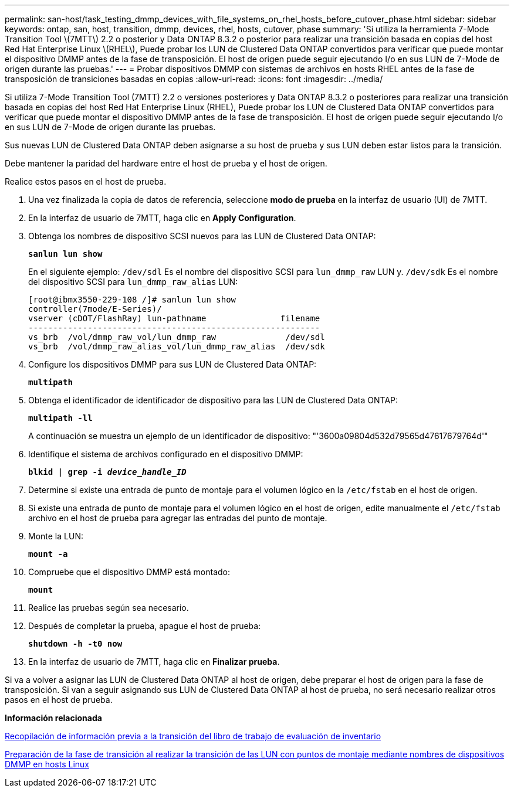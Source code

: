 ---
permalink: san-host/task_testing_dmmp_devices_with_file_systems_on_rhel_hosts_before_cutover_phase.html 
sidebar: sidebar 
keywords: ontap, san, host, transition, dmmp, devices, rhel, hosts, cutover, phase 
summary: 'Si utiliza la herramienta 7-Mode Transition Tool \(7MTT\) 2.2 o posterior y Data ONTAP 8.3.2 o posterior para realizar una transición basada en copias del host Red Hat Enterprise Linux \(RHEL\), Puede probar los LUN de Clustered Data ONTAP convertidos para verificar que puede montar el dispositivo DMMP antes de la fase de transposición. El host de origen puede seguir ejecutando I/o en sus LUN de 7-Mode de origen durante las pruebas.' 
---
= Probar dispositivos DMMP con sistemas de archivos en hosts RHEL antes de la fase de transposición de transiciones basadas en copias
:allow-uri-read: 
:icons: font
:imagesdir: ../media/


[role="lead"]
Si utiliza 7-Mode Transition Tool (7MTT) 2.2 o versiones posteriores y Data ONTAP 8.3.2 o posteriores para realizar una transición basada en copias del host Red Hat Enterprise Linux (RHEL), Puede probar los LUN de Clustered Data ONTAP convertidos para verificar que puede montar el dispositivo DMMP antes de la fase de transposición. El host de origen puede seguir ejecutando I/o en sus LUN de 7-Mode de origen durante las pruebas.

Sus nuevas LUN de Clustered Data ONTAP deben asignarse a su host de prueba y sus LUN deben estar listos para la transición.

Debe mantener la paridad del hardware entre el host de prueba y el host de origen.

Realice estos pasos en el host de prueba.

. Una vez finalizada la copia de datos de referencia, seleccione *modo de prueba* en la interfaz de usuario (UI) de 7MTT.
. En la interfaz de usuario de 7MTT, haga clic en *Apply Configuration*.
. Obtenga los nombres de dispositivo SCSI nuevos para las LUN de Clustered Data ONTAP:
+
`*sanlun lun show*`

+
En el siguiente ejemplo: `/dev/sdl` Es el nombre del dispositivo SCSI para `lun_dmmp_raw` LUN y. `/dev/sdk` Es el nombre del dispositivo SCSI para `lun_dmmp_raw_alias` LUN:

+
[listing]
----
[root@ibmx3550-229-108 /]# sanlun lun show
controller(7mode/E-Series)/
vserver (cDOT/FlashRay) lun-pathname               filename
-----------------------------------------------------------
vs_brb  /vol/dmmp_raw_vol/lun_dmmp_raw              /dev/sdl
vs_brb  /vol/dmmp_raw_alias_vol/lun_dmmp_raw_alias  /dev/sdk
----
. Configure los dispositivos DMMP para sus LUN de Clustered Data ONTAP:
+
`*multipath*`

. Obtenga el identificador de identificador de dispositivo para las LUN de Clustered Data ONTAP:
+
`*multipath -ll*`

+
A continuación se muestra un ejemplo de un identificador de dispositivo: "'3600a09804d532d79565d47617679764d'"

. Identifique el sistema de archivos configurado en el dispositivo DMMP:
+
`*blkid | grep -i _device_handle_ID_*`

. Determine si existe una entrada de punto de montaje para el volumen lógico en la `/etc/fstab` en el host de origen.
. Si existe una entrada de punto de montaje para el volumen lógico en el host de origen, edite manualmente el `/etc/fstab` archivo en el host de prueba para agregar las entradas del punto de montaje.
. Monte la LUN:
+
`*mount -a*`

. Compruebe que el dispositivo DMMP está montado:
+
`*mount*`

. Realice las pruebas según sea necesario.
. Después de completar la prueba, apague el host de prueba:
+
`*shutdown -h -t0 now*`

. En la interfaz de usuario de 7MTT, haga clic en *Finalizar prueba*.


Si va a volver a asignar las LUN de Clustered Data ONTAP al host de origen, debe preparar el host de origen para la fase de transposición. Si van a seguir asignando sus LUN de Clustered Data ONTAP al host de prueba, no será necesario realizar otros pasos en el host de prueba.

*Información relacionada*

xref:task_gathering_pretransition_information_from_inventory_assessment_workbook.adoc[Recopilación de información previa a la transición del libro de trabajo de evaluación de inventario]

xref:task_preparing_for_cutover_when_transitioning_luns_with_mounts_using_dmmp_aliases_on_linux_hosts.adoc[Preparación de la fase de transición al realizar la transición de las LUN con puntos de montaje mediante nombres de dispositivos DMMP en hosts Linux]
